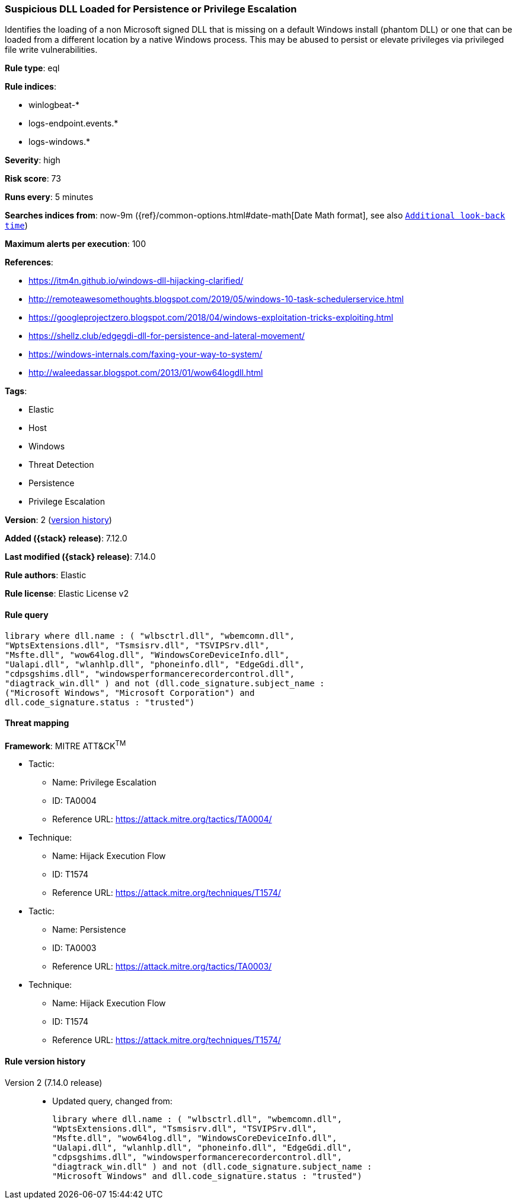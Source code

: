 [[suspicious-dll-loaded-for-persistence-or-privilege-escalation]]
=== Suspicious DLL Loaded for Persistence or Privilege Escalation

Identifies the loading of a non Microsoft signed DLL that is missing on a default Windows install (phantom DLL) or one that can be loaded from a different location by a native Windows process. This may be abused to persist or elevate privileges via privileged file write vulnerabilities.

*Rule type*: eql

*Rule indices*:

* winlogbeat-*
* logs-endpoint.events.*
* logs-windows.*

*Severity*: high

*Risk score*: 73

*Runs every*: 5 minutes

*Searches indices from*: now-9m ({ref}/common-options.html#date-math[Date Math format], see also <<rule-schedule, `Additional look-back time`>>)

*Maximum alerts per execution*: 100

*References*:

* https://itm4n.github.io/windows-dll-hijacking-clarified/
* http://remoteawesomethoughts.blogspot.com/2019/05/windows-10-task-schedulerservice.html
* https://googleprojectzero.blogspot.com/2018/04/windows-exploitation-tricks-exploiting.html
* https://shellz.club/edgegdi-dll-for-persistence-and-lateral-movement/
* https://windows-internals.com/faxing-your-way-to-system/
* http://waleedassar.blogspot.com/2013/01/wow64logdll.html

*Tags*:

* Elastic
* Host
* Windows
* Threat Detection
* Persistence
* Privilege Escalation

*Version*: 2 (<<suspicious-dll-loaded-for-persistence-or-privilege-escalation-history, version history>>)

*Added ({stack} release)*: 7.12.0

*Last modified ({stack} release)*: 7.14.0

*Rule authors*: Elastic

*Rule license*: Elastic License v2

==== Rule query


[source,js]
----------------------------------
library where dll.name : ( "wlbsctrl.dll", "wbemcomn.dll",
"WptsExtensions.dll", "Tsmsisrv.dll", "TSVIPSrv.dll",
"Msfte.dll", "wow64log.dll", "WindowsCoreDeviceInfo.dll",
"Ualapi.dll", "wlanhlp.dll", "phoneinfo.dll", "EdgeGdi.dll",
"cdpsgshims.dll", "windowsperformancerecordercontrol.dll",
"diagtrack_win.dll" ) and not (dll.code_signature.subject_name :
("Microsoft Windows", "Microsoft Corporation") and
dll.code_signature.status : "trusted")
----------------------------------

==== Threat mapping

*Framework*: MITRE ATT&CK^TM^

* Tactic:
** Name: Privilege Escalation
** ID: TA0004
** Reference URL: https://attack.mitre.org/tactics/TA0004/
* Technique:
** Name: Hijack Execution Flow
** ID: T1574
** Reference URL: https://attack.mitre.org/techniques/T1574/


* Tactic:
** Name: Persistence
** ID: TA0003
** Reference URL: https://attack.mitre.org/tactics/TA0003/
* Technique:
** Name: Hijack Execution Flow
** ID: T1574
** Reference URL: https://attack.mitre.org/techniques/T1574/

[[suspicious-dll-loaded-for-persistence-or-privilege-escalation-history]]
==== Rule version history

Version 2 (7.14.0 release)::
* Updated query, changed from:
+
[source, js]
----------------------------------
library where dll.name : ( "wlbsctrl.dll", "wbemcomn.dll",
"WptsExtensions.dll", "Tsmsisrv.dll", "TSVIPSrv.dll",
"Msfte.dll", "wow64log.dll", "WindowsCoreDeviceInfo.dll",
"Ualapi.dll", "wlanhlp.dll", "phoneinfo.dll", "EdgeGdi.dll",
"cdpsgshims.dll", "windowsperformancerecordercontrol.dll",
"diagtrack_win.dll" ) and not (dll.code_signature.subject_name :
"Microsoft Windows" and dll.code_signature.status : "trusted")
----------------------------------

